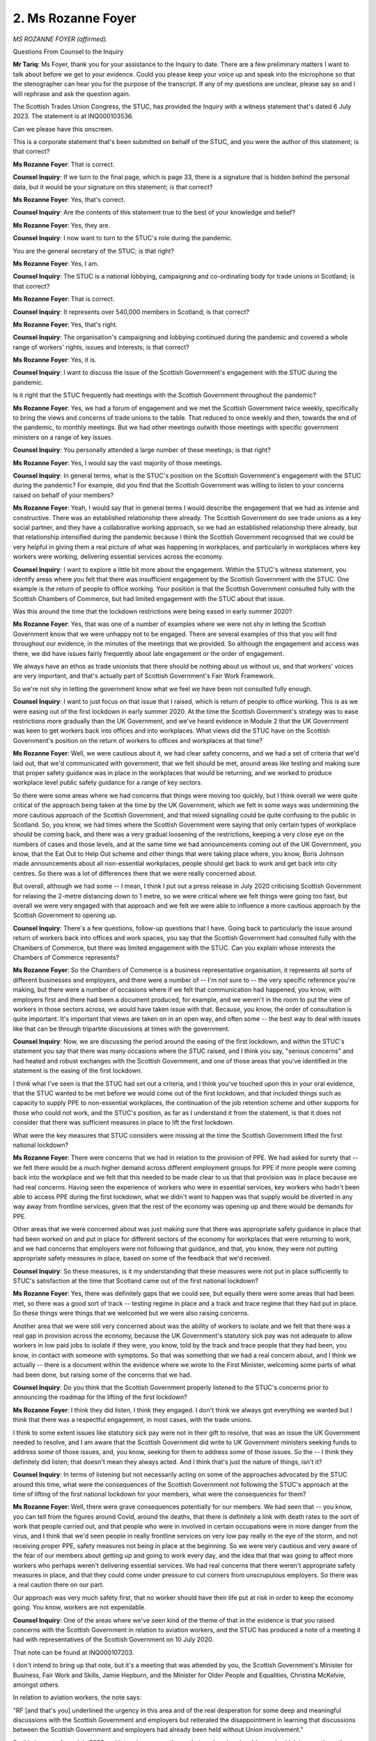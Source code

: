 2. Ms Rozanne Foyer
===================

*MS ROZANNE FOYER (affirmed).*

Questions From Counsel to the Inquiry

**Mr Tariq**: Ms Foyer, thank you for your assistance to the Inquiry to date. There are a few preliminary matters I want to talk about before we get to your evidence. Could you please keep your voice up and speak into the microphone so that the stenographer can hear you for the purpose of the transcript. If any of my questions are unclear, please say so and I will rephrase and ask the question again.

The Scottish Trades Union Congress, the STUC, has provided the Inquiry with a witness statement that's dated 6 July 2023. The statement is at INQ000103536.

Can we please have this onscreen.

This is a corporate statement that's been submitted on behalf of the STUC, and you were the author of this statement; is that correct?

**Ms Rozanne Foyer**: That is correct.

**Counsel Inquiry**: If we turn to the final page, which is page 33, there is a signature that is hidden behind the personal data, but it would be your signature on this statement; is that correct?

**Ms Rozanne Foyer**: Yes, that's correct.

**Counsel Inquiry**: Are the contents of this statement true to the best of your knowledge and belief?

**Ms Rozanne Foyer**: Yes, they are.

**Counsel Inquiry**: I now want to turn to the STUC's role during the pandemic.

You are the general secretary of the STUC; is that right?

**Ms Rozanne Foyer**: Yes, I am.

**Counsel Inquiry**: The STUC is a national lobbying, campaigning and co-ordinating body for trade unions in Scotland; is that correct?

**Ms Rozanne Foyer**: That is correct.

**Counsel Inquiry**: It represents over 540,000 members in Scotland; is that correct?

**Ms Rozanne Foyer**: Yes, that's right.

**Counsel Inquiry**: The organisation's campaigning and lobbying continued during the pandemic and covered a whole range of workers' rights, issues and interests; is that correct?

**Ms Rozanne Foyer**: Yes, it is.

**Counsel Inquiry**: I want to discuss the issue of the Scottish Government's engagement with the STUC during the pandemic.

Is it right that the STUC frequently had meetings with the Scottish Government throughout the pandemic?

**Ms Rozanne Foyer**: Yes, we had a forum of engagement and we met the Scottish Government twice weekly, specifically to bring the views and concerns of trade unions to the table. That reduced to once weekly and then, towards the end of the pandemic, to monthly meetings. But we had other meetings outwith those meetings with specific government ministers on a range of key issues.

**Counsel Inquiry**: You personally attended a large number of these meetings; is that right?

**Ms Rozanne Foyer**: Yes, I would say the vast majority of those meetings.

**Counsel Inquiry**: In general terms, what is the STUC's position on the Scottish Government's engagement with the STUC during the pandemic? For example, did you find that the Scottish Government was willing to listen to your concerns raised on behalf of your members?

**Ms Rozanne Foyer**: Yeah, I would say that in general terms I would describe the engagement that we had as intense and constructive. There was an established relationship there already. The Scottish Government do see trade unions as a key social partner, and they have a collaborative working approach, so we had an established relationship there already, but that relationship intensified during the pandemic because I think the Scottish Government recognised that we could be very helpful in giving them a real picture of what was happening in workplaces, and particularly in workplaces where key workers were working, delivering essential services across the economy.

**Counsel Inquiry**: I want to explore a little bit more about the engagement. Within the STUC's witness statement, you identify areas where you felt that there was insufficient engagement by the Scottish Government with the STUC. One example is the return of people to office working. Your position is that the Scottish Government consulted fully with the Scottish Chambers of Commerce, but had limited engagement with the STUC about that issue.

Was this around the time that the lockdown restrictions were being eased in early summer 2020?

**Ms Rozanne Foyer**: Yes, that was one of a number of examples where we were not shy in letting the Scottish Government know that we were unhappy not to be engaged. There are several examples of this that you will find throughout our evidence, in the minutes of the meetings that we provided. So although the engagement and access was there, we did have issues fairly frequently about late engagement or the order of engagement.

We always have an ethos as trade unionists that there should be nothing about us without us, and that workers' voices are very important, and that's actually part of Scottish Government's Fair Work Framework.

So we're not shy in letting the government know what we feel we have been not consulted fully enough.

**Counsel Inquiry**: I want to just focus on that issue that I raised, which is return of people to office working. This is as we were easing out of the first lockdown in early summer 2020. At the time the Scottish Government's strategy was to ease restrictions more gradually than the UK Government, and we've heard evidence in Module 2 that the UK Government was keen to get workers back into offices and into workplaces. What views did the STUC have on the Scottish Government's position on the return of workers to offices and workplaces at that time?

**Ms Rozanne Foyer**: Well, we were cautious about it, we had clear safety concerns, and we had a set of criteria that we'd laid out, that we'd communicated with government, that we felt should be met, around areas like testing and making sure that proper safety guidance was in place in the workplaces that would be returning, and we worked to produce workplace level public safety guidance for a range of key sectors.

So there were some areas where we had concerns that things were moving too quickly, but I think overall we were quite critical of the approach being taken at the time by the UK Government, which we felt in some ways was undermining the more cautious approach of the Scottish Government, and that mixed signalling could be quite confusing to the public in Scotland. So, you know, we had times where the Scottish Government were saying that only certain types of workplace should be coming back, and there was a very gradual loosening of the restrictions, keeping a very close eye on the numbers of cases and those levels, and at the same time we had announcements coming out of the UK Government, you know, that the Eat Out to Help Out scheme and other things that were taking place where, you know, Boris Johnson made announcements about all non-essential workplaces, people should get back to work and get back into city centres. So there was a lot of differences there that we were really concerned about.

But overall, although we had some -- I mean, I think I put out a press release in July 2020 criticising Scottish Government for relaxing the 2-metre distancing down to 1 metre, so we were critical where we felt things were going too fast, but overall we were very engaged with that approach and we felt we were able to influence a more cautious approach by the Scottish Government to opening up.

**Counsel Inquiry**: There's a few questions, follow-up questions that I have. Going back to particularly the issue around return of workers back into offices and work spaces, you say that the Scottish Government had consulted fully with the Chambers of Commerce, but there was limited engagement with the STUC. Can you explain whose interests the Chambers of Commerce represents?

**Ms Rozanne Foyer**: So the Chambers of Commerce is a business representative organisation, it represents all sorts of different businesses and employers, and there were a number of -- I'm not sure to -- the very specific reference you're making, but there were a number of occasions where if we felt that communication had happened, you know, with employers first and there had been a document produced, for example, and we weren't in the room to put the view of workers in those sectors across, we would have taken issue with that. Because, you know, the order of consultation is quite important. It's important that views are taken on in an open way, and often some -- the best way to deal with issues like that can be through tripartite discussions at times with the government.

**Counsel Inquiry**: Now, we are discussing the period around the easing of the first lockdown, and within the STUC's statement you say that there was many occasions where the STUC raised, and I think you say, "serious concerns" and had heated and robust exchanges with the Scottish Government, and one of those areas that you've identified in the statement is the easing of the first lockdown.

I think what I've seen is that the STUC had set out a criteria, and I think you've touched upon this in your oral evidence, that the STUC wanted to be met before we would come out of the first lockdown, and that included things such as capacity to supply PPE to non-essential workplaces, the continuation of the job retention scheme and other supports for those who could not work, and the STUC's position, as far as I understand it from the statement, is that it does not consider that there was sufficient measures in place to lift the first lockdown.

What were the key measures that STUC considers were missing at the time the Scottish Government lifted the first national lockdown?

**Ms Rozanne Foyer**: There were concerns that we had in relation to the provision of PPE. We had asked for surety that -- we felt there would be a much higher demand across different employment groups for PPE if more people were coming back into the workplace and we felt that this needed to be made clear to us that that provision was in place because we had real concerns. Having seen the experience of workers who were in essential services, key workers who hadn't been able to access PPE during the first lockdown, what we didn't want to happen was that supply would be diverted in any way away from frontline services, given that the rest of the economy was opening up and there would be demands for PPE.

Other areas that we were concerned about was just making sure that there was appropriate safety guidance in place that had been worked on and put in place for different sectors of the economy for workplaces that were returning to work, and we had concerns that employers were not following that guidance, and that, you know, they were not putting appropriate safety measures in place, based on some of the feedback that we'd received.

**Counsel Inquiry**: So these measures, is it my understanding that these measures were not put in place sufficiently to STUC's satisfaction at the time that Scotland came out of the first national lockdown?

**Ms Rozanne Foyer**: Yes, there was definitely gaps that we could see, but equally there were some areas that had been met, so there was a good sort of track -- testing regime in place and a track and trace regime that they had put in place. So these things were things that we welcomed but we were also raising concerns.

Another area that we were still very concerned about was the ability of workers to isolate and we felt that there was a real gap in provision across the economy, because the UK Government's statutory sick pay was not adequate to allow workers in low paid jobs to isolate if they were, you know, told by the track and trace people that they had been, you know, in contact with someone with symptoms. So that was something that we had a real concern about, and I think we actually -- there is a document within the evidence where we wrote to the First Minister, welcoming some parts of what had been done, but raising some of the concerns that we had.

**Counsel Inquiry**: Do you think that the Scottish Government properly listened to the STUC's concerns prior to announcing the roadmap for the lifting of the first lockdown?

**Ms Rozanne Foyer**: I think they did listen, I think they engaged. I don't think we always got everything we wanted but I think that there was a respectful engagement, in most cases, with the trade unions.

I think to some extent issues like statutory sick pay were not in their gift to resolve, that was an issue the UK Government needed to resolve, and I am aware that the Scottish Government did write to UK Government ministers seeking funds to address some of those issues, and, you know, seeking for them to address some of those issues. So the -- I think they definitely did listen; that doesn't mean they always acted. And I think that's just the nature of things, isn't it?

**Counsel Inquiry**: In terms of listening but not necessarily acting on some of the approaches advocated by the STUC around this time, what were the consequences of the Scottish Government not following the STUC's approach at the time of lifting of the first national lockdown for your members, what were the consequences for them?

**Ms Rozanne Foyer**: Well, there were grave consequences potentially for our members. We had seen that -- you know, you can tell from the figures around Covid, around the deaths, that there is definitely a link with death rates to the sort of work that people carried out, and that people who were in involved in certain occupations were in more danger from the virus, and I think that we'd seen people in really frontline services on very low pay really in the eye of the storm, and not receiving proper PPE, safety measures not being in place at the beginning. So we were very cautious and very aware of the fear of our members about getting up and going to work every day, and the idea that that was going to affect more workers who perhaps weren't delivering essential services. We had real concerns that there weren't appropriate safety measures in place, and that they could come under pressure to cut corners from unscrupulous employers. So there was a real caution there on our part.

Our approach was very much safety first, that no worker should have their life put at risk in order to keep the economy going. You know, workers are not expendable.

**Counsel Inquiry**: One of the areas where we've seen kind of the theme of that in the evidence is that you raised concerns with the Scottish Government in relation to aviation workers, and the STUC has produced a note of a meeting it had with representatives of the Scottish Government on 10 July 2020.

That note can be found at INQ000107203.

I don't intend to bring up that note, but it's a meeting that was attended by you, the Scottish Government's Minister for Business, Fair Work and Skills, Jamie Hepburn, and the Minister for Older People and Equalities, Christina McKelvie, amongst others.

In relation to aviation workers, the note says:

"RF [and that's you] underlined the urgency in this area and of the real desperation for some deep and meaningful discussions with the Scottish Government and employers but reiterated the disappointment in learning that discussions between the Scottish Government and employers had already been held without Union involvement."

So this is a note from July 2020 and it touches upon a theme that you've already addressed, which is sometimes the order of engagement wasn't correct.

**Ms Rozanne Foyer**: Yeah.

**Counsel Inquiry**: In terms of the time period, this was a period when Scotland was coming out of the lockdown more slowly than in England. Do you recall around that time what the concerns were of aviation workers?

**Ms Rozanne Foyer**: Yes. There was a real concern about, frankly, a collapse in the industry and that -- you know, many of these workers -- aviation had virtually, you know, closed down, it was in a very precarious position, so there was a real concern that, you know, those jobs would be required in the re-opening of the economy, they were vital jobs when things went back to normal; however, the companies involved in delivering those very important services were in real trouble and there was a potential retention issue that could happen in that sector.

Our -- we were -- we very much welcomed the fact that the Scottish Government were looking at this, it was something our members had raised, but what we objected to was that they were perhaps going and speaking to employers, some employers who did not take very seriously worker voice or recognise trade unions, and part of the agreed approach of the Scottish Government is to take a fair work approach to any public funding or support that they give, and a big component of the fair work approach is to respect worker voice. So the point we were making was that we really needed workers' voices to be in that room with discussions about what was needed.

Actually that came good in the end because what we ended up with was that the STUC did end up in the room with employers in that sector and with the Scottish Government leading discussions about investment in a skills package to upskill workers in that sector, and that actually helped resolve some of the issues that we saw when the economy re-opened.

You'll be aware that in some parts of the UK there was real difficulty with finding baggage handlers, et cetera, to re-open the airports. That wasn't quite so much of an issue in Scotland. I think some of the work that was done there actually helped further down the line.

**Counsel Inquiry**: The time period of this meeting and you raising your concerns is interesting, because it's July 2020, and we know that there's some evidence that the second wave of infection in Scotland was caused by holidaymakers returning from continental Europe, in particular Spain. Did workers in the aviation industry raise concerns with the STUC about the number of people that were wanting to go abroad in summer 2020 and possibly bringing back the virus and how this would expose workers to the virus or implicate them in outbreaks in Scotland?

**Ms Rozanne Foyer**: The workers in the aviation sector were primarily concerned with the guide -- following health and safety guidance for them while they were in the workplace. We didn't have concerns so much raised around them not wishing to be in the workplace at that point.

I think the overriding concern for a lot of workers in that sector was that there was about to be a complete collapse in, you know, their jobs. So there was a lot of concern about the security of their jobs at that point, and I think that underlines the issue that we're dealing with here, that, you know, we have people who -- you know, it's important to be able to have money and not be in financial constraints and to have a job. So there was -- a campaigning approach that we had was that we were campaigning to save lives but also to save jobs.

**Counsel Inquiry**: You touched earlier upon the issue of funding between the Scottish Government and the UK Government, and the STUC's position in its statement is that there was frustration that some actions that the Scottish Government agreed with the STUC as being essential could not be implemented by the Scottish Government due to the limits of devolution or a lack of funding or financial support from the UK Government. Can you provide examples of key actions that the STUC agreed with the Scottish Government but which could not be implemented because of devolution or the funding arrangements?

**Ms Rozanne Foyer**: Yeah, I think that the statutory sick pay example is actually one of the most important ones, and I think there's -- there is an issue around, you know, Scottish Government through devolution has a responsibility to deliver health, you know, local government, education, all these essential services that were very crucial during the pandemic, but they don't have the budget control. So there had been, you know, a decade of austerity cuts taking place there, and similarly we had a situation with -- you know, we were in control of public safety, they were issuing guidance to the people of Scotland, saying that, you know, if you're tracked and traced as being in contact with someone that had the virus you need to isolate for so many days, but if people are materially unable to follow that guidance because it would cause them severe financial hardship, then we have a situation where the UK Government's policy was undermining the Scottish Government's devolved policy and responsibilities.

So, you know, at the end of the day there's nothing the Scottish Government can do to change statutory sick pay or those sorts of arrangements, they don't have the budgets to undertake that scale of policy. So we had a situation where -- you know, we know Scottish Government wrote to UK Government, they agreed with us that something should be done to improve statutory sick pay, but we didn't get any shift on that, unfortunately.

**Counsel Inquiry**: That's an area that the Inquiry will explore in more detail with other witnesses, but did you ever have the impression that the Scottish Government could have done more on some of the matters that you were pushing but it was easier to attribute blame to the UK Government for not being able to take some of these actions forwards?

**Ms Rozanne Foyer**: I -- I often get that impression, in all sorts of areas. The STUC is very active in pushing the Scottish Government just generally to use all of its devolved powers, particularly its fiscal powers, in terms of more progressive taxation, to allow them the budgets to do more, but I also have to acknowledge that it's difficult to do that and that the powers they have fiscally are limited and, you know, you -- it's very hard for the Scottish Government to overcome ten years of austerity and budget cuts to public services. It's very hard for the Scottish Government to go beyond their devolved responsibilities.

One thing I think the Scottish Government did do when we raised particular concerns about workers in the care sector, because you had a sort of perfect storm, I think, in the care sector where you had workers on very low pay who were, crucially, in touch with some of the most vulnerable people when it came to the virus, and providing personal care to them, whether it was in their homes or in care homes, and these workers in many cases did not have access to appropriate levels of sick pay. The Scottish Government did very early on create a fund from their own budget, I think it was launched in June, a social care fund that allowed social care workers, whether they be agency workers or working in the private, voluntary or public sector, to access sick pay to cover their pay in order to allow them to isolate. So that was one example of where I feel they did act. And they had limited ability because of budgetary constraints to do that, but that was the only -- it was almost like they picked the most important area they could, knowing their constraints, when actually what we needed was that to be happening right across all workers for them to be able to isolate properly.

**Counsel Inquiry**: My question was around specific areas or actions that you agreed with the Scottish Government where you felt -- or you had the impression that maybe the Scottish Government didn't push the matter forward and it was easier to attribute blame to the UK Government. Is there anything of that nature during the Scottish Government's decision-making in the pandemic that you can point to?

**Ms Rozanne Foyer**: I don't think that there's anything I would specifically point to and say, you know, no, that was complete nonsense, that they were saying this would be difficult to enact. I think where they -- I think I could see there was reasonable reasons, budgetary constraints or otherwise, why in some cases they weren't able to do things, and I don't think that they were making that up. I think it was the reality -- the political reality of the way devolution works, that there were certain things they weren't able to do that we were calling to happen.

So I'm not sure I could point to anything that really stuck out as being something where I thought they were being disingenuous in saying that they were constrained. I think the constraints were very real.

**Counsel Inquiry**: I'm now coming towards the final topic, which is I just want to touch upon in terms of impact on minorities. Is it correct that the STUC carried out surveys in respect of the impact of the pandemic on minorities such as ethnic minorities and disabled workers?

**Ms Rozanne Foyer**: Yes, it is.

**Counsel Inquiry**: Generally, what did these surveys show about the impact of the Scottish Government's decision-making on minority groups?

**Ms Rozanne Foyer**: Well, one of the concerning things that our surveys showed was that there was a disproportionate impact on people from BAME communities, who tended more often to be working in roles that would place them in greater exposure to the virus, so sort of low paid roles within, you know, health, social care and areas like that.

The other issue that became clear was that for a lot of disabled workers there were serious issues emerging, both in terms of not enough provision in the re-opening of the economy to workers who might have specific needs and be shielding, but also things like a lot of people losing their reasonable adjustments that they had in the workplace when they were shifted to home working, and adequate provision not following them into their home working at times.

And also a lot of our surveys showed, you know, higher rates of mental health, you know, people experiencing poor mental health, a higher rate of anxiety, I would say, among people from groups such as disabled workers or the BAME community.

**Counsel Inquiry**: Did you raise these concerns with the Scottish Government at the time, and if so --

**Ms Rozanne Foyer**: Yes.

**Counsel Inquiry**: -- did the Scottish Government properly engage with you on these concerns, and did you see that then being actioned in the Scottish Government's decision-making?

**Ms Rozanne Foyer**: So in -- quite early on our Black Workers' Committee wrote a letter to the First Minister, an open letter, raising a number of these issues, and asking the Scottish Government to put more priority into collecting data relating to black and minority ethnic communities and the impacts of the virus on them, and that's something that they did take steps to try to rectify and start to work on.

Some of the issues that we were raising were very systemic, though, and related to the fact that people from these communities are more likely to be in lower paid roles, more precarious roles, and areas that were more likely to be disproportionately impacted by the virus.

**Counsel Inquiry**: I now want to conclude by asking you about potential lessons learnt by the STUC about the Scottish Government's decision-making during the pandemic. Do you believe that the Scottish Government's decision-making in relation to the concerns of workers, including engagement with the STUC, could be improved in a future pandemic situation? If your answer is yes, how?

**Ms Rozanne Foyer**: So I think that definitely there could be improvements in decision-making.

I think that what we've seen is that cuts to essential services, that that prolonged period of cuts and that austerity that was implemented by the Scottish Government -- it may have been caused by the UK Government but it was certainly followed and implemented by the Scottish Government -- it left services with no resilience and very ill equipped to meet the needs of the pandemic at a time of crisis.

I think that PPE reserves are something that, you know, must be taken into account in the future.

I think that, you know, we need to overhaul and adequately fund our whole health and social care, particularly the social care side, of our public services, and that's ongoing work that we are now engaged in with the Scottish Government. And I think that there were key lessons about enforcement agencies.

So, for example, the Health and Safety Executive, which is a UK body, I feel did not engage appropriately with the workplace guidance, safety guidance that was issued by the Scottish Government under its public health responsibilities, and I think that was a missed opportunity to disseminate this information effectively to employers and workers. What tended to happen was it was union reps in areas that were well organised that were using these tools, but what about areas where there isn't a trade union?

So that was something I think we need to think about and think about, you know, how our devolution works and the responsibilities of Scottish Government.

And I also think that given the public health data shows that, you know, there is a clear link between worker occupation groupings and the likelihood to contract and indeed have fatal consequences with this virus, that we need to start looking at Covid as being an industrial injury and see it through that lens. So I think a lesson that we need to learn for the future is that, you know, for the people who suffered long-term consequences such as death or Long Covid and their families, this should be treated as an industrial injury in the same way as, you know, people who have asbestos-related injuries or long-term health conditions are treated.

**Counsel Inquiry**: The final question from me is just giving you an opportunity to say if there's anything further that you want to add to your evidence.

**Ms Rozanne Foyer**: Yes, thank you.

I would just want to say that for the STUC the people whose story most deserves to be heard in this Inquiry is the key workers who put themselves and their families at risk to provide essential services at a time of real crisis. Many of those workers were on poverty pay rates, the majority were women, and disproportionately they came from black and ethnic minority backgrounds, and the sad reality is that too many of those workers lost their lives protecting us. But I don't think we protected them enough.

Our testimony to the Inquiry makes clear that years of brutal austerity has fundamentally altered our public services, with lethal consequences. Workers across our economy, especially in health and social care, were really dangerously exposed to the virus through a deadly combination of understaffing, PPE shortages, and poor pandemic planning from central government, with a Health and Safety Executive that was hamstrung by budget cuts and with limits on devolution. And the Scottish Government were unable to effectively legislate on employment and health and safety matters, and working people were really caught in the crossfire of that, and I think there were grave results of that.

So I think lessons really do need to be learned. I welcome this Inquiry and I welcome our opportunity to contribute to it. Governments can't repeat the same mistakes that led to, unfortunately, some very unnecessary and tragic deaths of many workers throughout our country.

**Mr Tariq**: Ms Foyer, thank you for your evidence.

There's no further questions, my Lady, from me.

**Lady Hallett**: No, I have no further questions.

Thank you very much indeed, Ms Foyer, very grateful to you.

*(The witness withdrew)*

**Lady Hallett**: We'll break now, because I think we need to make arrangements for the next witness. So I shall return at 11.30.

**Mr Tariq**: I'm obliged.

*(11.13 am)*

*(A short break)*

*(11.30 am)*

**Lady Hallett**: Ms Arlidge.

**Ms Arlidge**: My Lady, may I please call Dr Jim Elder-Woodward OBE.

